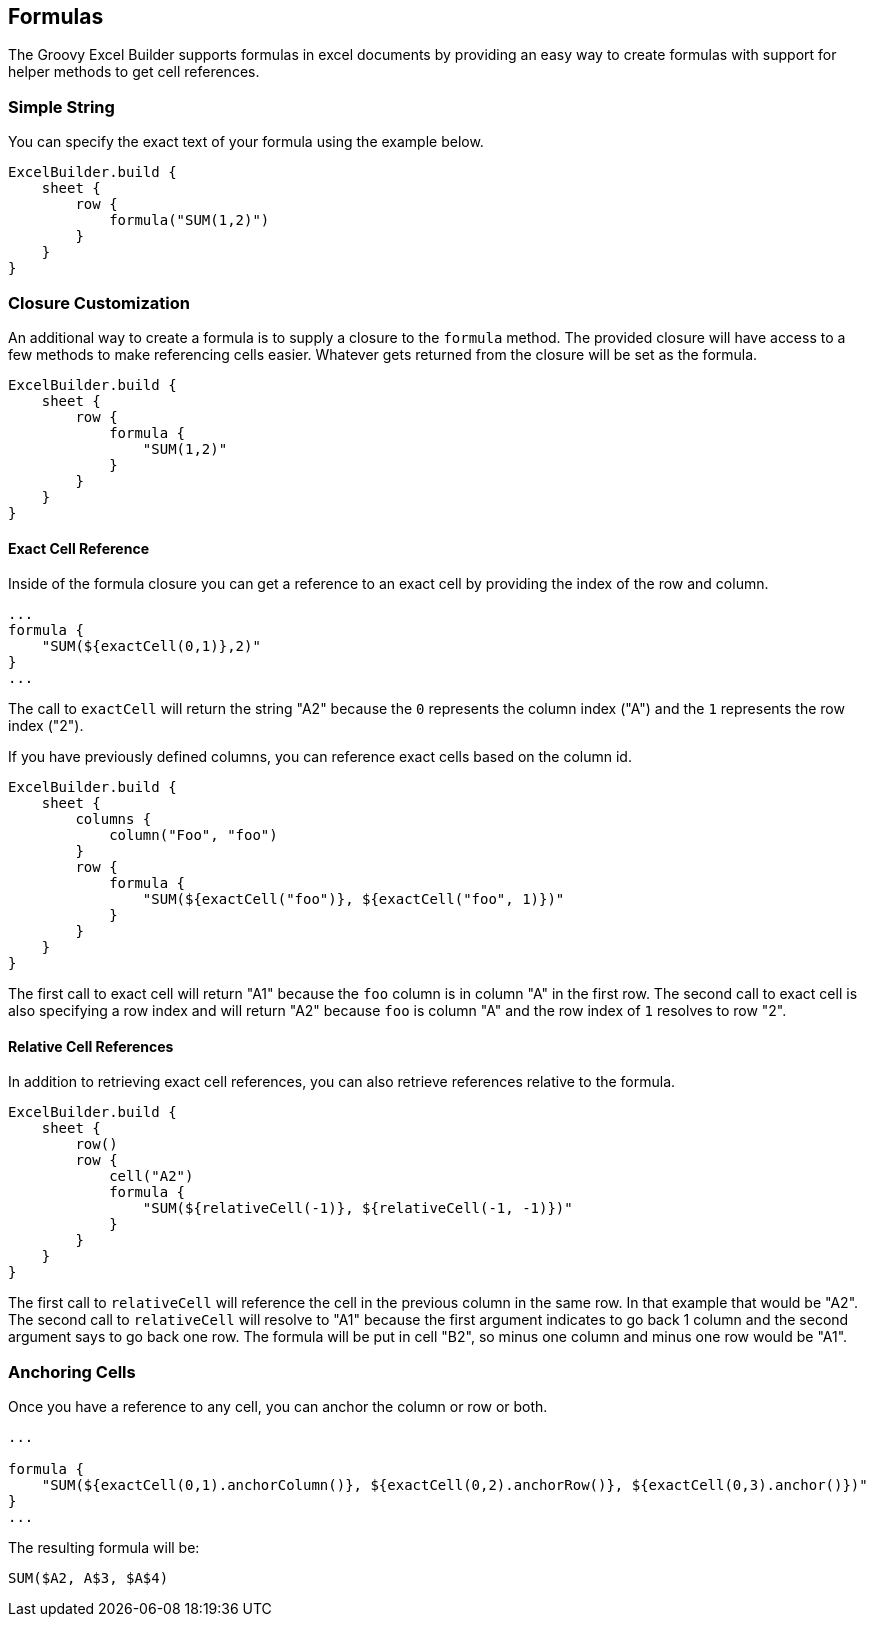 [[formuals]]
== Formulas

The Groovy Excel Builder supports formulas in excel documents by providing an easy way to create formulas with support for helper methods to get cell references.

=== Simple String

You can specify the exact text of your formula using the example below.

[source,groovy]
----
ExcelBuilder.build {
    sheet {
        row {
            formula("SUM(1,2)")
        }
    }
}
----

=== Closure Customization

An additional way to create a formula is to supply a closure to the `formula` method. The provided closure will have access to a few methods to make referencing cells easier. Whatever gets returned from the closure will be set as the formula.

[source,groovy]
----
ExcelBuilder.build {
    sheet {
        row {
            formula {
                "SUM(1,2)"
            }
        }
    }
}
----

==== Exact Cell Reference

Inside of the formula closure you can get a reference to an exact cell by providing the index of the row and column.

[source,groovy]
----
...
formula {
    "SUM(${exactCell(0,1)},2)"
}
...
----

The call to `exactCell` will return the string "A2" because the `0` represents the column index ("A") and the `1` represents the row index ("2").

If you have previously defined columns, you can reference exact cells based on the column id.

[source,groovy]
----
ExcelBuilder.build {
    sheet {
        columns {
            column("Foo", "foo")
        }
        row {
            formula {
                "SUM(${exactCell("foo")}, ${exactCell("foo", 1)})"
            }
        }
    }
}
----

The first call to exact cell will return "A1" because the `foo` column is in column "A" in the first row. The second call to exact cell is also specifying a row index and will return "A2" because `foo` is column "A" and the row index of `1` resolves to row "2".

==== Relative Cell References

In addition to retrieving exact cell references, you can also retrieve references relative to the formula.

[source,groovy]
----
ExcelBuilder.build {
    sheet {
        row()
        row {
            cell("A2")
            formula {
                "SUM(${relativeCell(-1)}, ${relativeCell(-1, -1)})"
            }
        }
    }
}
----

The first call to `relativeCell` will reference the cell in the previous column in the same row. In that example that would be "A2". The second call to `relativeCell` will resolve to "A1" because the first argument indicates to go back 1 column and the second argument says to go back one row. The formula will be put in cell "B2", so minus one column and minus one row would be "A1".

=== Anchoring Cells

Once you have a reference to any cell, you can anchor the column or row or both.

[source,groovy]
----
...

formula {
    "SUM(${exactCell(0,1).anchorColumn()}, ${exactCell(0,2).anchorRow()}, ${exactCell(0,3).anchor()})"
}
...
----

The resulting formula will be:

`SUM($A2, A$3, $A$4)`